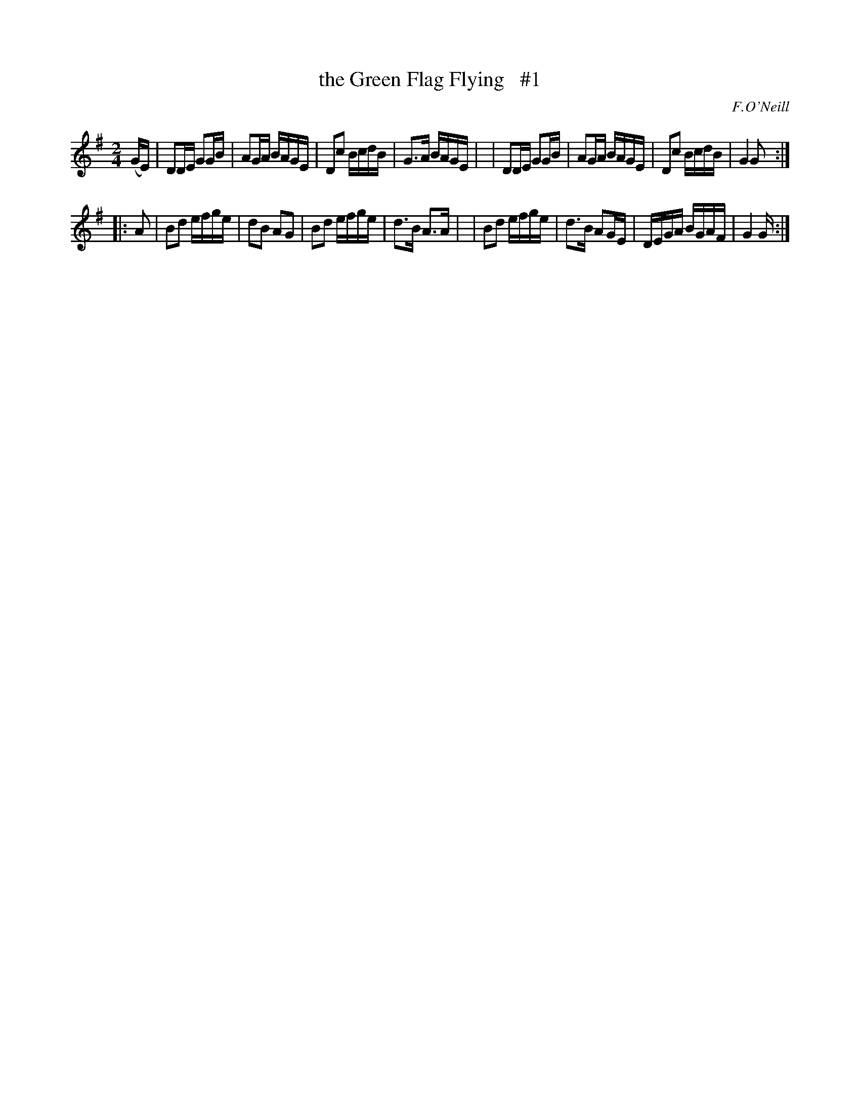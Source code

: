 X: 1804
T: the Green Flag Flying   #1
R: reel
%S: s:2 b:16(8+8)
B: O'Neill's 1850 #1804
O: F.O'Neill
Z: "Transcribed by Bob Safranek, rjs@gsp.org"
M: 2/4
L: 1/16
K: G
(GE) \
| D2DE G2GB | A2GA BAGE | D2c2 BcdB | G3A BAGE |\
| D2DE G2GB | A2GA BAGE | D2c2 BcdB | G4 G2 :|
|: A2 \
| B2d2 efge | d2B2 A2G2 | B2d2 efge | d3B A3A |\
| B2d2 efge | d3B  A2GE | DEGA BGAF | G4 G :|
